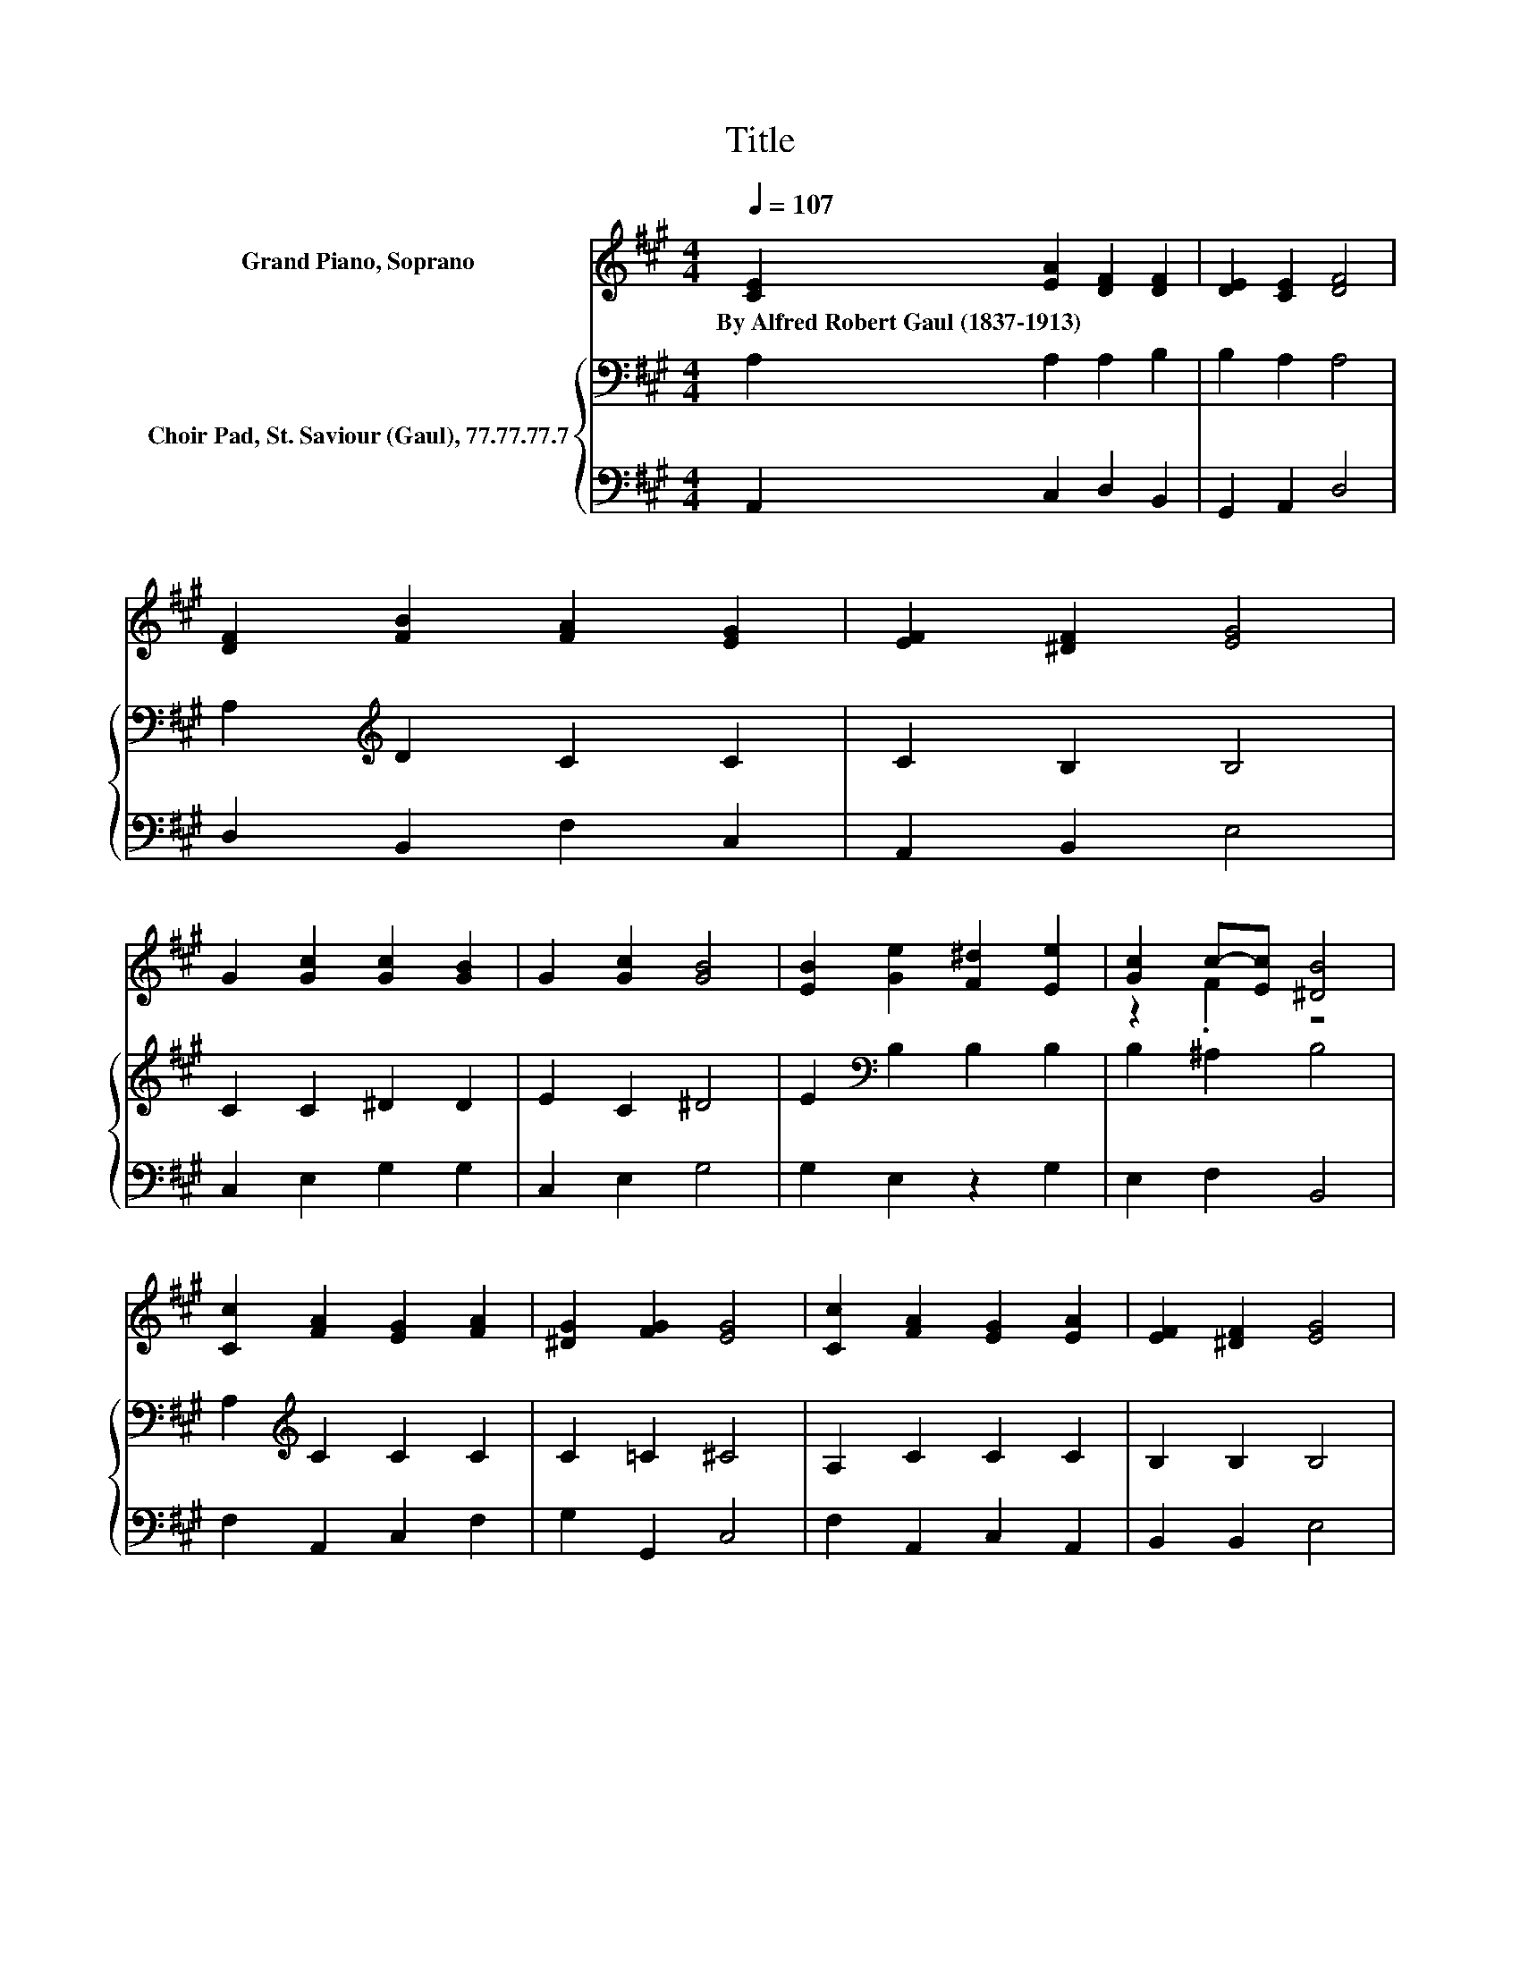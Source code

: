X:1
T:Title
%%score ( 1 2 ) { ( 3 5 ) | 4 }
L:1/8
Q:1/4=107
M:4/4
K:A
V:1 treble nm="Grand Piano, Soprano"
V:2 treble 
V:3 bass nm="Choir Pad, St. Saviour (Gaul), 77.77.77.7"
V:5 bass 
V:4 bass 
V:1
 [CE]2 [EA]2 [DF]2 [DF]2 | [DE]2 [CE]2 [DF]4 | [DF]2 [FB]2 [FA]2 [EG]2 | [EF]2 [^DF]2 [EG]4 | %4
w: By~Alfred~Robert~Gaul~(1837\-1913) * * *||||
 G2 [Gc]2 [Gc]2 [GB]2 | G2 [Gc]2 [GB]4 | [EB]2 [Ge]2 [F^d]2 [Ee]2 | [Gc]2 c-[Ec] [^DB]4 | %8
w: ||||
 [Cc]2 [FA]2 [EG]2 [FA]2 | [^DG]2 [FG]2 [EG]4 | [Cc]2 [FA]2 [EG]2 [EA]2 | [EF]2 [^DF]2 [EG]4 | %12
w: ||||
 E2 [EA]2 [DF]2 [DF]2 | [DE]2 [CE]2 [DF]4 | [Fd]2 [FB]2 [EB]2 [EA]2 | [EA]2 [EG]2 [EA]4 | %16
w: ||||
 [Dd]2 [FB]2 [EB]2 [EA]2 | [EA]2 [EG]2 [EA]4- | [EA]4 z4 |] %19
w: |||
V:2
 x8 | x8 | x8 | x8 | x8 | x8 | x8 | z2 .F2 z4 | x8 | x8 | x8 | x8 | x8 | x8 | x8 | x8 | x8 | x8 | %18
 x8 |] %19
V:3
 A,2 A,2 A,2 B,2 | B,2 A,2 A,4 | A,2[K:treble] D2 C2 C2 | C2 B,2 B,4 | C2 C2 ^D2 D2 | E2 C2 ^D4 | %6
 E2[K:bass] B,2 B,2 B,2 | B,2 ^A,2 B,4 | A,2[K:treble] C2 C2 C2 | C2 =C2 ^C4 | A,2 C2 C2 C2 | %11
 B,2 B,2 B,4 | C2 A,2 A,2 B,2 | B,2 A,2 A,4 | z2 D2 z4 | B,2 B,2 A,4 | z2 D2[K:treble] z4 | %17
 B,2 B,2 C4- | C4 z4 |] %19
V:4
 A,,2 C,2 D,2 B,,2 | G,,2 A,,2 D,4 | D,2 B,,2 F,2 C,2 | A,,2 B,,2 E,4 | C,2 E,2 G,2 G,2 | %5
 C,2 E,2 G,4 | G,2 E,2 z2 G,2 | E,2 F,2 B,,4 | F,2 A,,2 C,2 F,2 | G,2 G,,2 C,4 | %10
 F,2 A,,2 C,2 A,,2 | B,,2 B,,2 E,4 | A,,2 C,2 D,2 B,,2 | G,,2 A,,2 D,4 | .B,,4 G,,2 A,,2 | %15
 E,2 D,2 C,4 | .B,,4 G,,2 A,,2 | E,2 E,2 A,,4- | A,,4 z4 |] %19
V:5
 x8 | x8 | x2[K:treble] x6 | x8 | x8 | x8 | x2[K:bass] x6 | x8 | x2[K:treble] x6 | x8 | x8 | x8 | %12
 x8 | x8 | D2 z A,, D2 C2 | x8 | B,2 z A,,[K:treble] D2 C2 | x8 | x8 |] %19

